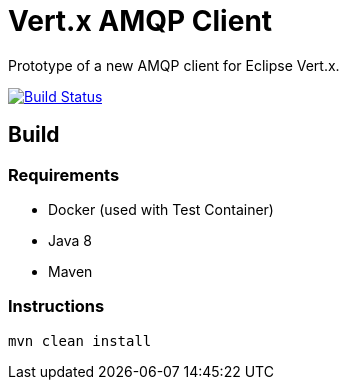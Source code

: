 = Vert.x AMQP Client

Prototype of a new AMQP client for Eclipse Vert.x.

image:https://travis-ci.org/vert-x3/vertx-amqp-client.svg?branch=master["Build Status", link="https://travis-ci.org/vert-x3/vertx-amqp-client"]


== Build

=== Requirements

* Docker (used with Test Container)
* Java 8
* Maven


=== Instructions

`mvn clean install`

